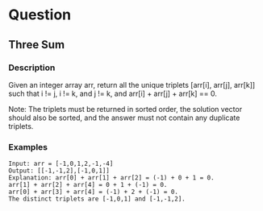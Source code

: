 * Question
** Three Sum


*** Description

Given an integer array arr, return all the unique triplets [arr[i], arr[j], arr[k]] such that i != j, i != k, and j != k, and arr[i] + arr[j] + arr[k] == 0.

Note: The triplets must be returned in sorted order, the solution vector should also be sorted, and the answer must not contain any duplicate triplets.

*** Examples
#+begin_example
Input: arr = [-1,0,1,2,-1,-4]
Output: [[-1,-1,2],[-1,0,1]]
Explanation: arr[0] + arr[1] + arr[2] = (-1) + 0 + 1 = 0.
arr[1] + arr[2] + arr[4] = 0 + 1 + (-1) = 0.
arr[0] + arr[3] + arr[4] = (-1) + 2 + (-1) = 0.
The distinct triplets are [-1,0,1] and [-1,-1,2].
#+end_example

